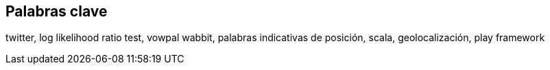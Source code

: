 [preface]
== Palabras clave

twitter, log likelihood ratio test, vowpal wabbit, palabras indicativas de posición, scala, geolocalización, play framework
